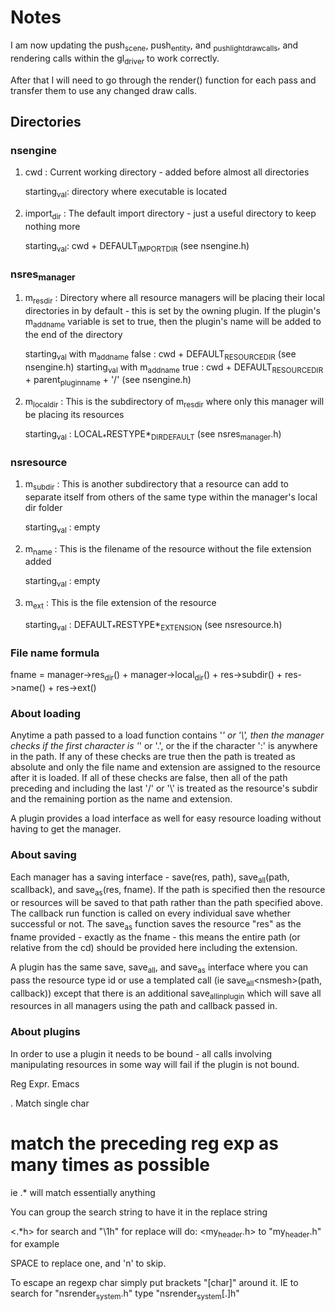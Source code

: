 * Notes

I am now updating the push_scene, push_entity, and _push_light_draw_calls, and rendering calls within the gl_driver to work correctly.

After that I will need to go through the render() function for each pass and transfer them to use any changed draw calls.



** Directories

*** nsengine

**** cwd : Current working directory - added before almost all directories
     starting_val: directory where executable is located

**** import_dir : The default import directory - just a useful directory to keep nothing more
     starting_val: cwd + DEFAULT_IMPORT_DIR (see nsengine.h)

*** nsres_manager

**** m_res_dir : Directory where all resource managers will be placing their local directories in by default - this is set by the owning plugin. If the plugin's m_add_name variable is set to true, then the plugin's name will be added to the end of the directory
     starting_val with m_add_name false : cwd + DEFAULT_RESOURCE_DIR (see nsengine.h)
     starting_val with m_add_name true : cwd + DEFAULT_RESOURCE_DIR + parent_plugin_name + '/' (see nsengine.h)
	
**** m_local_dir : This is the subdirectory of m_res_dir where only this manager will be placing its resources
     starting_val : LOCAL_*RESTYPE*_DIR_DEFAULT (see nsres_manager.h)

*** nsresource

**** m_subdir : This is another subdirectory that a resource can add to separate itself from others of the same type within the manager's local dir folder
     starting_val : empty

**** m_name : This is the filename of the resource without the file extension added
     starting_val : empty

**** m_ext : This is the file extension of the resource
     starting_val : DEFAULT_*RESTYPE*_EXTENSION (see nsresource.h)


*** File name formula
    fname = manager->res_dir() + manager->local_dir() + res->subdir() + res->name() + res->ext()

*** About loading
    Anytime a path passed to a load function contains '/' or '\', then the manager checks if the first character is '/' or '.', or the if the character ':' is anywhere in the path. If any of these checks are true then the path is treated as absolute and only the file name and extension are assigned to the resource after it is loaded. If all of these checks are false, then all of the path preceding and including the last '/' or '\' is treated as the resource's subdir and the remaining portion as the name and extension.

    A plugin provides a load interface as well for easy resource loading without having to get the manager.

*** About saving
    Each manager has a saving interface - save(res, path), save_all(path, scallback), and save_as(res, fname). If the path is specified then the resource or resources will be saved to that path rather than the path specified above. The callback run function is called on every individual save whether successful or not. The save_as function saves the resource "res" as the fname provided - exactly as the fname - this means the entire path (or relative from the cd) should be provided here including the extension.

    A plugin has the same save, save_all, and save_as interface where you can pass the resource type id or use a templated call (ie save_all<nsmesh>(path, callback)) except that there is an additional save_all_in_plugin which will save all resources in all managers using the path and callback passed in.

*** About plugins
    In order to use a plugin it needs to be bound - all calls involving manipulating resources in some way will fail if the plugin is not bound.


Reg Expr. Emacs

. Match single char

* match the preceding reg exp as many times as possible

ie .* will match essentially anything

You can group the search string to have it in the replace string

<\(.*\)h> for search
and "\1h" for replace will do: <my_header.h> to "my_header.h" for example


SPACE to replace one, and 'n' to skip.

To escape an regexp char simply put brackets "[char]" around it.
IE to search for "nsrender_system.h" type "nsrender_system[.]h"
